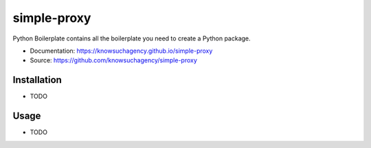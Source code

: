 ============
simple-proxy
============


.. image:: https://img.shields.io/pypi/v/simple_proxy.svg
        :target: https://pypi.python.org/pypi/simple_proxy

.. image:: https://img.shields.io/travis/knowsuchagency/simple-proxy.svg
        :target: https://travis-ci.org/knowsuchagency/simple-proxy

.. image:: https://pyup.io/repos/github/knowsuchagency/simple-proxy/shield.svg
     :target: https://pyup.io/repos/github/knowsuchagency/simple-proxy/
     :alt: Updates

.. image:: https://img.shields.io/badge/License-Apache%202.0-blue.svg



Python Boilerplate contains all the boilerplate you need to create a Python package.


* Documentation: https://knowsuchagency.github.io/simple-proxy
* Source: https://github.com/knowsuchagency/simple-proxy


Installation
------------

* TODO

Usage
---------

* TODO
